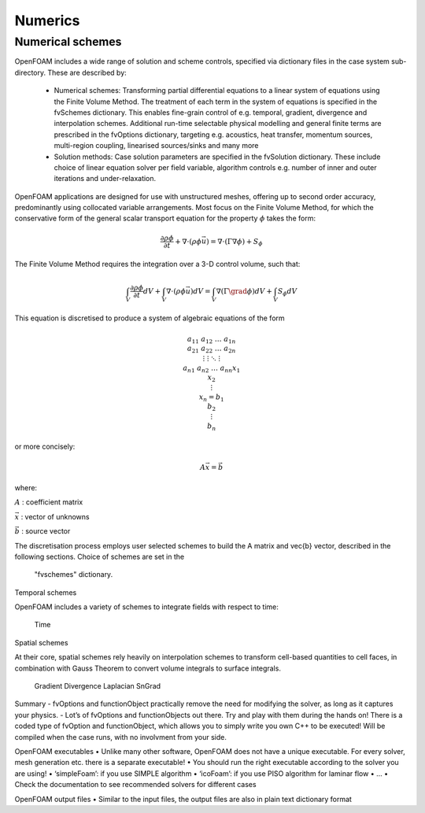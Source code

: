 .. _numerics:

Numerics
========

.. questions::

   - What is 
   - What problem do 

.. objectives::

   - Explain 

.. instructor-note::

   - 15 min teaching
   - 0 min exercises

Numerical schemes
-----------------

OpenFOAM includes a wide range of solution and scheme controls, specified via dictionary files in the case system sub-directory. These are described by:

    - Numerical schemes: Transforming partial differential equations to a linear system of equations using the Finite Volume Method. The treatment of each term in the system of equations is specified in the fvSchemes dictionary. This enables fine-grain control of e.g. temporal, gradient, divergence and interpolation schemes. Additional run-time selectable physical modelling and general finite terms are prescribed in the fvOptions dictionary, targeting e.g. acoustics, heat transfer, momentum sources, multi-region coupling, linearised sources/sinks and many more
    - Solution methods: Case solution parameters are specified in the fvSolution dictionary. These include choice of linear equation solver per field variable, algorithm controls e.g. number of inner and outer iterations and under-relaxation.



OpenFOAM applications are designed for use with unstructured meshes, offering up
to second order accuracy, predominantly using collocated variable arrangements.
Most focus on the Finite Volume Method, for which the conservative form
of the general scalar transport equation for the property  :math:`\phi`  takes the
form:

.. math::
   \frac{\partial \rho \phi }{\partial t} +  \nabla \cdot \left(\rho \phi \vec{u} \right) =  \nabla \cdot \left(\Gamma \nabla \phi \right) + S_\phi 



The Finite Volume Method requires the integration over a 3-D control volume,
such that:

.. math::
      \int_V \frac{\partial \rho \phi }{\partial t}  dV
    + \int_V  \nabla \cdot \left(\rho \phi \vec{u} \right) dV
    = \int_V \nabla \left(\Gamma \grad \phi \right) dV
    + \int_V S_\phi dV


This equation is discretised to produce a system of algebraic equations of the
form

.. math::
    \begin{equation}
        a_{11} & a_{12} & \dots  & a_{1n}  \\
        a_{21} & a_{22} & \dots  & a_{2n}  \\
        \vdots & \vdots & \ddots & \vdots  \\
        a_{n1} & a_{n2} & \dots  & a_{nn}
    \end{equation}
    \begin{equation}
        x_{1}  \\
        x_{2}  \\
        \vdots \\
        x_{n}
    \end{equation}
    =
    \begin{equation}
        b_{1}  \\
        b_{2}  \\
        \vdots \\
        b_{n}
    \end{equation}


or more concisely:

.. math::
    A \vec{x} = \vec{b}


where:

:math:`A`
: coefficient matrix

:math:`\vec{x}`
: vector of unknowns

:math:`\vec{b}`
: source vector

The discretisation process employs user selected schemes to build the
A matrix and \vec{b} vector, described in the following
sections.  Choice of schemes are set in the
 "fvschemes"  dictionary.


Temporal schemes

OpenFOAM includes a variety of schemes to integrate fields with respect to time:

    Time

Spatial schemes

At their core, spatial schemes rely heavily on interpolation schemes to transform cell-based quantities to cell faces, in combination with Gauss Theorem to convert volume integrals to surface integrals.

    Gradient
    Divergence
    Laplacian
    SnGrad







Summary
- fvOptions and functionObject practically remove the need for
modifying the solver, as long as it captures your physics.
- Lot’s of fvOptions and functionObjects out there. Try and play with
them during the hands on!
There is a coded type of fvOption and functionObject, which
allows you to simply write you own C++ to be executed! Will be
compiled when the case runs, with no involvment from your side.







OpenFOAM executables
• Unlike many other software, OpenFOAM does not have a unique
executable. For every solver, mesh generation etc. there is a separate
executable!
• You should run the right executable according to the solver you are
using!
• ‘simpleFoam’: if you use SIMPLE algorithm
• ‘icoFoam’: if you use PISO algorithm for laminar flow
• ...
• Check the documentation to see recommended solvers for different cases


OpenFOAM output files
• Similar to the input files, the output files are also in plain text
dictionary format



